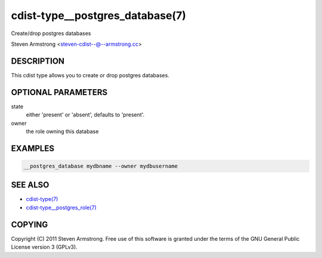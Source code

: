 cdist-type__postgres_database(7)
================================
Create/drop postgres databases

Steven Armstrong <steven-cdist--@--armstrong.cc>


DESCRIPTION
-----------
This cdist type allows you to create or drop postgres databases.


OPTIONAL PARAMETERS
-------------------
state
   either 'present' or 'absent', defaults to 'present'.

owner
   the role owning this database


EXAMPLES
--------

.. code-block:: sh

    __postgres_database mydbname --owner mydbusername


SEE ALSO
--------
- `cdist-type(7) <cdist-type.html>`_
- `cdist-type__postgres_role(7) <cdist-type__postgres_role.html>`_


COPYING
-------
Copyright \(C) 2011 Steven Armstrong. Free use of this software is
granted under the terms of the GNU General Public License version 3 (GPLv3).
